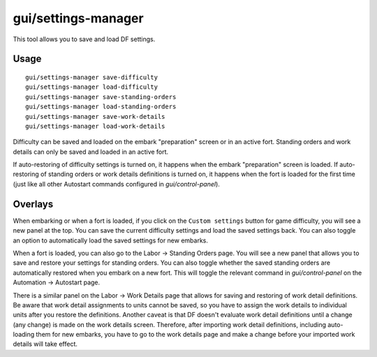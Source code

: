 gui/settings-manager
====================

.. dfhack-tool::
    :summary: Import and export DF settings.
    :tags: embark interface

This tool allows you to save and load DF settings.

Usage
-----

::

    gui/settings-manager save-difficulty
    gui/settings-manager load-difficulty
    gui/settings-manager save-standing-orders
    gui/settings-manager load-standing-orders
    gui/settings-manager save-work-details
    gui/settings-manager load-work-details

Difficulty can be saved and loaded on the embark "preparation" screen or in an
active fort. Standing orders and work details can only be saved and loaded in
an active fort.

If auto-restoring of difficulty settings is turned on, it happens when the
embark "preparation" screen is loaded. If auto-restoring of standing orders or
work details definitions is turned on, it happens when the fort is loaded for
the first time (just like all other Autostart commands configured in
`gui/control-panel`).

Overlays
--------

When embarking or when a fort is loaded, if you click on the
``Custom settings`` button for game difficulty, you will see a new panel at the
top. You can save the current difficulty settings and load the saved settings
back. You can also toggle an option to automatically load the saved settings
for new embarks.

When a fort is loaded, you can also go to the Labor -> Standing Orders page.
You will see a new panel that allows you to save and restore your settings for
standing orders. You can also toggle whether the saved standing orders are
automatically restored when you embark on a new fort. This will toggle the
relevant command in `gui/control-panel` on the Automation -> Autostart page.

There is a similar panel on the Labor -> Work Details page that allows for
saving and restoring of work detail definitions. Be aware that work detail
assignments to units cannot be saved, so you have to assign the work details to
individual units after you restore the definitions. Another caveat is that DF
doesn't evaluate work detail definitions until a change (any change) is made on
the work details screen. Therefore, after importing work detail definitions,
including auto-loading them for new embarks, you have to go to the work details
page and make a change before your imported work details will take effect.
